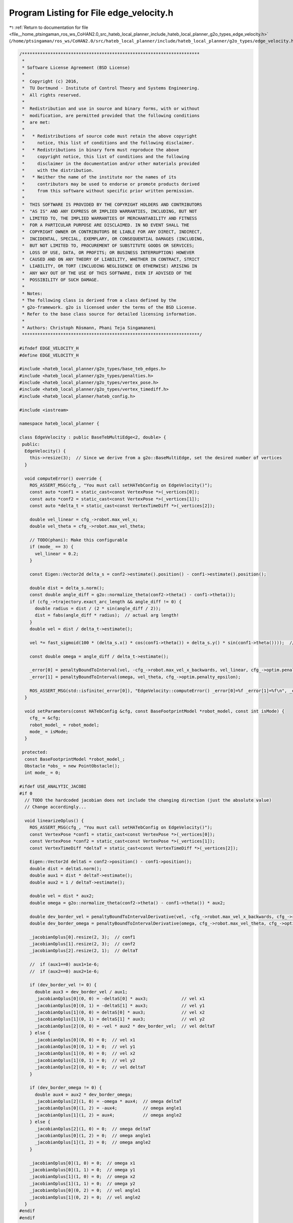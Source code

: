 
.. _program_listing_file__home_ptsingaman_ros_ws_CoHAN2.0_src_hateb_local_planner_include_hateb_local_planner_g2o_types_edge_velocity.h:

Program Listing for File edge_velocity.h
========================================

|exhale_lsh| :ref:`Return to documentation for file <file__home_ptsingaman_ros_ws_CoHAN2.0_src_hateb_local_planner_include_hateb_local_planner_g2o_types_edge_velocity.h>` (``/home/ptsingaman/ros_ws/CoHAN2.0/src/hateb_local_planner/include/hateb_local_planner/g2o_types/edge_velocity.h``)

.. |exhale_lsh| unicode:: U+021B0 .. UPWARDS ARROW WITH TIP LEFTWARDS

.. code-block:: cpp

   /*********************************************************************
    *
    * Software License Agreement (BSD License)
    *
    *  Copyright (c) 2016,
    *  TU Dortmund - Institute of Control Theory and Systems Engineering.
    *  All rights reserved.
    *
    *  Redistribution and use in source and binary forms, with or without
    *  modification, are permitted provided that the following conditions
    *  are met:
    *
    *   * Redistributions of source code must retain the above copyright
    *     notice, this list of conditions and the following disclaimer.
    *   * Redistributions in binary form must reproduce the above
    *     copyright notice, this list of conditions and the following
    *     disclaimer in the documentation and/or other materials provided
    *     with the distribution.
    *   * Neither the name of the institute nor the names of its
    *     contributors may be used to endorse or promote products derived
    *     from this software without specific prior written permission.
    *
    *  THIS SOFTWARE IS PROVIDED BY THE COPYRIGHT HOLDERS AND CONTRIBUTORS
    *  "AS IS" AND ANY EXPRESS OR IMPLIED WARRANTIES, INCLUDING, BUT NOT
    *  LIMITED TO, THE IMPLIED WARRANTIES OF MERCHANTABILITY AND FITNESS
    *  FOR A PARTICULAR PURPOSE ARE DISCLAIMED. IN NO EVENT SHALL THE
    *  COPYRIGHT OWNER OR CONTRIBUTORS BE LIABLE FOR ANY DIRECT, INDIRECT,
    *  INCIDENTAL, SPECIAL, EXEMPLARY, OR CONSEQUENTIAL DAMAGES (INCLUDING,
    *  BUT NOT LIMITED TO, PROCUREMENT OF SUBSTITUTE GOODS OR SERVICES;
    *  LOSS OF USE, DATA, OR PROFITS; OR BUSINESS INTERRUPTION) HOWEVER
    *  CAUSED AND ON ANY THEORY OF LIABILITY, WHETHER IN CONTRACT, STRICT
    *  LIABILITY, OR TORT (INCLUDING NEGLIGENCE OR OTHERWISE) ARISING IN
    *  ANY WAY OUT OF THE USE OF THIS SOFTWARE, EVEN IF ADVISED OF THE
    *  POSSIBILITY OF SUCH DAMAGE.
    *
    * Notes:
    * The following class is derived from a class defined by the
    * g2o-framework. g2o is licensed under the terms of the BSD License.
    * Refer to the base class source for detailed licensing information.
    *
    * Authors: Christoph Rösmann, Phani Teja Singamaneni
    *********************************************************************/
   
   #ifndef EDGE_VELOCITY_H
   #define EDGE_VELOCITY_H
   
   #include <hateb_local_planner/g2o_types/base_teb_edges.h>
   #include <hateb_local_planner/g2o_types/penalties.h>
   #include <hateb_local_planner/g2o_types/vertex_pose.h>
   #include <hateb_local_planner/g2o_types/vertex_timediff.h>
   #include <hateb_local_planner/hateb_config.h>
   
   #include <iostream>
   
   namespace hateb_local_planner {
   
   class EdgeVelocity : public BaseTebMultiEdge<2, double> {
    public:
     EdgeVelocity() {
       this->resize(3);  // Since we derive from a g2o::BaseMultiEdge, set the desired number of vertices
     }
   
     void computeError() override {
       ROS_ASSERT_MSG(cfg_, "You must call setHATebConfig on EdgeVelocity()");
       const auto *conf1 = static_cast<const VertexPose *>(_vertices[0]);
       const auto *conf2 = static_cast<const VertexPose *>(_vertices[1]);
       const auto *delta_t = static_cast<const VertexTimeDiff *>(_vertices[2]);
   
       double vel_linear = cfg_->robot.max_vel_x;
       double vel_theta = cfg_->robot.max_vel_theta;
   
       // TODO(phani): Make this configurable
       if (mode_ == 3) {
         vel_linear = 0.2;
       }
   
       const Eigen::Vector2d delta_s = conf2->estimate().position() - conf1->estimate().position();
   
       double dist = delta_s.norm();
       const double angle_diff = g2o::normalize_theta(conf2->theta() - conf1->theta());
       if (cfg_->trajectory.exact_arc_length && angle_diff != 0) {
         double radius = dist / (2 * sin(angle_diff / 2));
         dist = fabs(angle_diff * radius);  // actual arg length!
       }
       double vel = dist / delta_t->estimate();
   
       vel *= fast_sigmoid(100 * (delta_s.x() * cos(conf1->theta()) + delta_s.y() * sin(conf1->theta())));  // consider direction
   
       const double omega = angle_diff / delta_t->estimate();
   
       _error[0] = penaltyBoundToInterval(vel, -cfg_->robot.max_vel_x_backwards, vel_linear, cfg_->optim.penalty_epsilon);
       _error[1] = penaltyBoundToInterval(omega, vel_theta, cfg_->optim.penalty_epsilon);
   
       ROS_ASSERT_MSG(std::isfinite(_error[0]), "EdgeVelocity::computeError() _error[0]=%f _error[1]=%f\n", _error[0], _error[1]);
     }
   
     void setParameters(const HATebConfig &cfg, const BaseFootprintModel *robot_model, const int isMode) {
       cfg_ = &cfg;
       robot_model_ = robot_model;
       mode_ = isMode;
     }
   
    protected:
     const BaseFootprintModel *robot_model_;
     Obstacle *obs_ = new PointObstacle();
     int mode_ = 0;
   
   #ifdef USE_ANALYTIC_JACOBI
   #if 0
     // TODO the hardcoded jacobian does not include the changing direction (just the absolute value)
     // Change accordingly...
   
     void linearizeOplus() {
       ROS_ASSERT_MSG(cfg_, "You must call setHATebConfig on EdgeVelocity()");
       const VertexPose *conf1 = static_cast<const VertexPose *>(_vertices[0]);
       const VertexPose *conf2 = static_cast<const VertexPose *>(_vertices[1]);
       const VertexTimeDiff *deltaT = static_cast<const VertexTimeDiff *>(_vertices[2]);
   
       Eigen::Vector2d deltaS = conf2->position() - conf1->position();
       double dist = deltaS.norm();
       double aux1 = dist * deltaT->estimate();
       double aux2 = 1 / deltaT->estimate();
   
       double vel = dist * aux2;
       double omega = g2o::normalize_theta(conf2->theta() - conf1->theta()) * aux2;
   
       double dev_border_vel = penaltyBoundToIntervalDerivative(vel, -cfg_->robot.max_vel_x_backwards, cfg_->robot.max_vel_x, cfg_->optim.penalty_epsilon);
       double dev_border_omega = penaltyBoundToIntervalDerivative(omega, cfg_->robot.max_vel_theta, cfg_->optim.penalty_epsilon);
   
       _jacobianOplus[0].resize(2, 3);  // conf1
       _jacobianOplus[1].resize(2, 3);  // conf2
       _jacobianOplus[2].resize(2, 1);  // deltaT
   
       //  if (aux1==0) aux1=1e-6;
       //  if (aux2==0) aux2=1e-6;
   
       if (dev_border_vel != 0) {
         double aux3 = dev_border_vel / aux1;
         _jacobianOplus[0](0, 0) = -deltaS[0] * aux3;             // vel x1
         _jacobianOplus[0](0, 1) = -deltaS[1] * aux3;             // vel y1
         _jacobianOplus[1](0, 0) = deltaS[0] * aux3;              // vel x2
         _jacobianOplus[1](0, 1) = deltaS[1] * aux3;              // vel y2
         _jacobianOplus[2](0, 0) = -vel * aux2 * dev_border_vel;  // vel deltaT
       } else {
         _jacobianOplus[0](0, 0) = 0;  // vel x1
         _jacobianOplus[0](0, 1) = 0;  // vel y1
         _jacobianOplus[1](0, 0) = 0;  // vel x2
         _jacobianOplus[1](0, 1) = 0;  // vel y2
         _jacobianOplus[2](0, 0) = 0;  // vel deltaT
       }
   
       if (dev_border_omega != 0) {
         double aux4 = aux2 * dev_border_omega;
         _jacobianOplus[2](1, 0) = -omega * aux4;  // omega deltaT
         _jacobianOplus[0](1, 2) = -aux4;          // omega angle1
         _jacobianOplus[1](1, 2) = aux4;           // omega angle2
       } else {
         _jacobianOplus[2](1, 0) = 0;  // omega deltaT
         _jacobianOplus[0](1, 2) = 0;  // omega angle1
         _jacobianOplus[1](1, 2) = 0;  // omega angle2
       }
   
       _jacobianOplus[0](1, 0) = 0;  // omega x1
       _jacobianOplus[0](1, 1) = 0;  // omega y1
       _jacobianOplus[1](1, 0) = 0;  // omega x2
       _jacobianOplus[1](1, 1) = 0;  // omega y2
       _jacobianOplus[0](0, 2) = 0;  // vel angle1
       _jacobianOplus[1](0, 2) = 0;  // vel angle2
     }
   #endif
   #endif
   
    public:
     EIGEN_MAKE_ALIGNED_OPERATOR_NEW
   };
   
   class EdgeVelocityHolonomic : public BaseTebMultiEdge<3, double> {
    public:
     EdgeVelocityHolonomic() {
       this->resize(3);  // Since we derive from a g2o::BaseMultiEdge, set the desired number of vertices
     }
   
     void computeError() override {
       ROS_ASSERT_MSG(cfg_, "You must call setHATebConfig on EdgeVelocityHolonomic()");
       const auto *conf1 = static_cast<const VertexPose *>(_vertices[0]);
       const auto *conf2 = static_cast<const VertexPose *>(_vertices[1]);
       const auto *delta_t = static_cast<const VertexTimeDiff *>(_vertices[2]);
   
       double vel_linear_x = cfg_->robot.max_vel_x;
       double vel_linear_y = cfg_->robot.max_vel_y;
       double vel_theta = cfg_->robot.max_vel_theta;
   
       // TODO(phani): Make this configurable
       if (mode_ == 3) {
         vel_linear_x = 0.2;
         vel_linear_y = 0.01;
       }
   
       Eigen::Vector2d delta_s = conf2->position() - conf1->position();
   
       double cos_theta1 = std::cos(conf1->theta());
       double sin_theta1 = std::sin(conf1->theta());
   
       // transform conf2 into current robot frame conf1 (inverse 2d rotation matrix)
       double r_dx = (cos_theta1 * delta_s.x()) + (sin_theta1 * delta_s.y());
       double r_dy = (-sin_theta1 * delta_s.x()) + (cos_theta1 * delta_s.y());
   
       double vx = r_dx / delta_t->estimate();
       double vy = r_dy / delta_t->estimate();
       double omega = g2o::normalize_theta(conf2->theta() - conf1->theta()) / delta_t->estimate();
   
       _error[0] = penaltyBoundToInterval(vx, -cfg_->robot.max_vel_x_backwards, vel_linear_x, cfg_->optim.penalty_epsilon);
       _error[1] = penaltyBoundToInterval(vy, vel_linear_y, 0.0);  // we do not apply the penalty epsilon here, since the velocity could be close to zero
       _error[2] = penaltyBoundToInterval(omega, vel_theta, cfg_->optim.penalty_epsilon);
   
       ROS_ASSERT_MSG(std::isfinite(_error[0]) && std::isfinite(_error[1]) && std::isfinite(_error[2]), "EdgeVelocityHolonomic::computeError() _error[0]=%f _error[1]=%f _error[2]=%f\n", _error[0],
                      _error[1], _error[2]);
     }
   
     void setParameters(const HATebConfig &cfg, const BaseFootprintModel *robot_model, const int isMode) {
       cfg_ = &cfg;
       robot_model_ = robot_model;
       mode_ = isMode;
     }
   
    protected:
     const BaseFootprintModel *robot_model_;
     Obstacle *obs_ = new PointObstacle();
     int mode_ = 0;
   
    public:
     EIGEN_MAKE_ALIGNED_OPERATOR_NEW
   };
   
   /*
     Holonomous Velocity edge for agent
   */
   
   class EdgeVelocityHolonomicAgent : public BaseTebMultiEdge<4, double> {
    public:
     EdgeVelocityHolonomicAgent() {
       this->resize(3);  // Since we derive from a g2o::BaseMultiEdge, set the desired number of vertices
     }
   
     void computeError() override {
       ROS_ASSERT_MSG(cfg_, "You must call setHATebConfig on EdgeVelocityHolonomic()");
       const auto *conf1 = static_cast<const VertexPose *>(_vertices[0]);
       const auto *conf2 = static_cast<const VertexPose *>(_vertices[1]);
       const auto *delta_t = static_cast<const VertexTimeDiff *>(_vertices[2]);
       Eigen::Vector2d delta_s = conf2->position() - conf1->position();
   
       double vel = delta_s.norm() / delta_t->estimate();
       double cos_theta1 = std::cos(conf1->theta());
       double sin_theta1 = std::sin(conf1->theta());
   
       // transform conf2 into current robot frame conf1 (inverse 2d rotation matrix)
       double r_dx = (cos_theta1 * delta_s.x()) + (sin_theta1 * delta_s.y());
       double r_dy = (-sin_theta1 * delta_s.x()) + (cos_theta1 * delta_s.y());
   
       double vx = r_dx / delta_t->estimate();
       double vy = r_dy / delta_t->estimate();
       double omega = g2o::normalize_theta(conf2->theta() - conf1->theta()) / delta_t->estimate();
   
       _error[0] = penaltyBoundToInterval(vx, -cfg_->agent.max_vel_x_backwards, cfg_->agent.max_vel_x, cfg_->optim.penalty_epsilon);
       _error[1] = penaltyBoundToInterval(vy, cfg_->agent.max_vel_y, 0.0);  // we do not apply the penalty epsilon here, since the velocity could be close to zero
       _error[2] = penaltyBoundToInterval(omega, cfg_->agent.max_vel_theta, cfg_->optim.penalty_epsilon);
       if (cfg_->hateb.use_agent_elastic_vel) {
         double vel_diff = std::abs(nominal_vel_ - vel);
         _error[3] = vel_diff;
       } else {
         _error[3] = 0.0;
       }
   
       ROS_ASSERT_MSG(std::isfinite(_error[0]) && std::isfinite(_error[1]) && std::isfinite(_error[2]), "EdgeVelocityHolonomicAgent::computeError() _error[0]=%f _error[1]=%f _error[2]=%f _error[3]=%f\n",
                      _error[0], _error[1], _error[2], _error[3]);
     }
   
     void setParameters(const HATebConfig &cfg, const double nominal_vel) {
       cfg_ = &cfg;
       nominal_vel_ = nominal_vel;
     }
   
    protected:
     double nominal_vel_ = 0.0;
   
    public:
     EIGEN_MAKE_ALIGNED_OPERATOR_NEW
   };
   
   /*
     Velocity edge for agent
   */
   class EdgeVelocityAgent : public BaseTebMultiEdge<3, double> {
    public:
     EdgeVelocityAgent() { this->resize(3); }
   
     void computeError() override {
       ROS_ASSERT_MSG(cfg_, "You must call setHATebConfig on EdgeVelocityAgent()");
       const auto *conf1 = static_cast<const VertexPose *>(_vertices[0]);
       const auto *conf2 = static_cast<const VertexPose *>(_vertices[1]);
       const auto *delta_t = static_cast<const VertexTimeDiff *>(_vertices[2]);
   
       Eigen::Vector2d delta_s = conf2->estimate().position() - conf1->estimate().position();
   
       double dist = delta_s.norm();
       double angle_diff = g2o::normalize_theta(conf2->theta() - conf1->theta());
       if (cfg_->trajectory.exact_arc_length && angle_diff != 0) {
         double radius = dist / (2 * sin(angle_diff / 2));
         dist = fabs(angle_diff * radius);  // actual arg length!
       }
       double vel = dist / delta_t->estimate();
   
       vel *= fast_sigmoid(100 * (delta_s.x() * cos(conf1->theta()) + delta_s.y() * sin(conf1->theta())));  // consider direction
   
       double omega = angle_diff / delta_t->estimate();
   
       _error[0] = penaltyBoundToInterval(vel, -cfg_->agent.max_vel_x_backwards, cfg_->agent.max_vel_x, cfg_->optim.penalty_epsilon);
       _error[1] = penaltyBoundToInterval(omega, cfg_->agent.max_vel_theta, cfg_->optim.penalty_epsilon);
   
       if (cfg_->hateb.use_agent_elastic_vel) {
         double vel_diff = std::abs(nominal_vel_ - vel);
         _error[2] = vel_diff;
       } else {
         _error[2] = 0.0;
       }
   
       ROS_ASSERT_MSG(std::isfinite(_error[0]), "EdgeVelocityAgent::computeError() _error[0]=%f _error[1]=%f\n", _error[0], _error[1]);
     }
   
     void setParameters(const HATebConfig &cfg, const double nominal_vel) {
       cfg_ = &cfg;
       nominal_vel_ = nominal_vel;
     }
   
    protected:
     double nominal_vel_ = 0.0;
   
    public:
     EIGEN_MAKE_ALIGNED_OPERATOR_NEW
   };
   
   };  // namespace hateb_local_planner
   
   #endif
